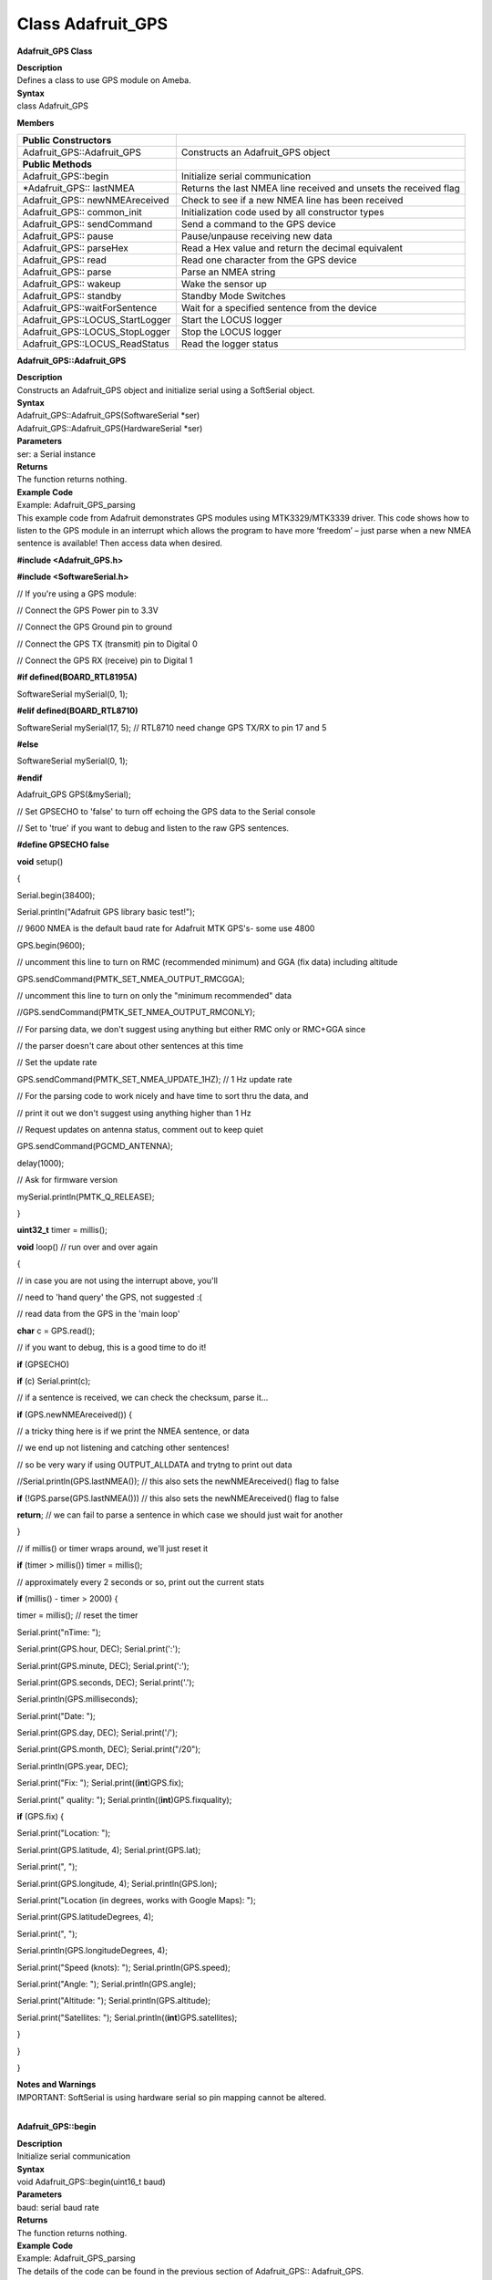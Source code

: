 =====================================
Class Adafruit_GPS
=====================================

**Adafruit_GPS Class**

| **Description**
| Defines a class to use GPS module on Ameba.

| **Syntax**
| class Adafruit_GPS

**Members**

+---------------------------------+-----------------------------------+
| **Public Constructors**         |                                   |
+=================================+===================================+
| Adafruit_GPS::Adafruit_GPS      | Constructs an Adafruit_GPS object |
+---------------------------------+-----------------------------------+
| **Public Methods**              |                                   |
+---------------------------------+-----------------------------------+
| Adafruit_GPS::begin             | Initialize serial communication   |
+---------------------------------+-----------------------------------+
| \*Adafruit_GPS:: lastNMEA       | Returns the last NMEA line        |
|                                 | received and unsets the received  |
|                                 | flag                              |
+---------------------------------+-----------------------------------+
| Adafruit_GPS:: newNMEAreceived  | Check to see if a new NMEA line   |
|                                 | has been received                 |
+---------------------------------+-----------------------------------+
| Adafruit_GPS:: common_init      | Initialization code used by all   |
|                                 | constructor types                 |
+---------------------------------+-----------------------------------+
| Adafruit_GPS:: sendCommand      | Send a command to the GPS device  |
+---------------------------------+-----------------------------------+
| Adafruit_GPS:: pause            | Pause/unpause receiving new data  |
+---------------------------------+-----------------------------------+
| Adafruit_GPS:: parseHex         | Read a Hex value and return the   |
|                                 | decimal equivalent                |
+---------------------------------+-----------------------------------+
| Adafruit_GPS:: read             | Read one character from the GPS   |
|                                 | device                            |
+---------------------------------+-----------------------------------+
| Adafruit_GPS:: parse            | Parse an NMEA string              |
+---------------------------------+-----------------------------------+
| Adafruit_GPS:: wakeup           | Wake the sensor up                |
+---------------------------------+-----------------------------------+
| Adafruit_GPS:: standby          | Standby Mode Switches             |
+---------------------------------+-----------------------------------+
| Adafruit_GPS::waitForSentence   | Wait for a specified sentence     |
|                                 | from the device                   |
+---------------------------------+-----------------------------------+
| Adafruit_GPS::LOCUS_StartLogger | Start the LOCUS logger            |
+---------------------------------+-----------------------------------+
| Adafruit_GPS::LOCUS_StopLogger  | Stop the LOCUS logger             |
+---------------------------------+-----------------------------------+
| Adafruit_GPS::LOCUS_ReadStatus  | Read the logger status            |
+---------------------------------+-----------------------------------+

**Adafruit_GPS::Adafruit_GPS**

| **Description**
| Constructs an Adafruit_GPS object and initialize serial using a
  SoftSerial object.

| **Syntax**
| Adafruit_GPS::Adafruit_GPS(SoftwareSerial \*ser)
| Adafruit_GPS::Adafruit_GPS(HardwareSerial \*ser)

| **Parameters**
| ser: a Serial instance

| **Returns**
| The function returns nothing.

| **Example Code**
| Example: Adafruit_GPS_parsing
| This example code from Adafruit demonstrates GPS modules using
  MTK3329/MTK3339 driver. This code shows how to listen to the GPS
  module in an interrupt which allows the program to have more ‘freedom’
  – just parse when a new NMEA sentence is available! Then access data
  when desired.

**#include <Adafruit_GPS.h>**

**#include <SoftwareSerial.h>**

// If you're using a GPS module:

// Connect the GPS Power pin to 3.3V

// Connect the GPS Ground pin to ground

// Connect the GPS TX (transmit) pin to Digital 0

// Connect the GPS RX (receive) pin to Digital 1

**#if defined(BOARD_RTL8195A)**

SoftwareSerial mySerial(0, 1);

**#elif defined(BOARD_RTL8710)**

SoftwareSerial mySerial(17, 5); // RTL8710 need change GPS TX/RX to pin
17 and 5

**#else**

SoftwareSerial mySerial(0, 1);

**#endif**

Adafruit_GPS GPS(&mySerial);

// Set GPSECHO to 'false' to turn off echoing the GPS data to the Serial
console

// Set to 'true' if you want to debug and listen to the raw GPS
sentences.

**#define GPSECHO false**

**void** setup()

{

Serial.begin(38400);

Serial.println("Adafruit GPS library basic test!");

// 9600 NMEA is the default baud rate for Adafruit MTK GPS's- some use
4800

GPS.begin(9600);

// uncomment this line to turn on RMC (recommended minimum) and GGA (fix
data) including altitude

GPS.sendCommand(PMTK_SET_NMEA_OUTPUT_RMCGGA);

// uncomment this line to turn on only the "minimum recommended" data

//GPS.sendCommand(PMTK_SET_NMEA_OUTPUT_RMCONLY);

// For parsing data, we don't suggest using anything but either RMC only
or RMC+GGA since

// the parser doesn't care about other sentences at this time

// Set the update rate

GPS.sendCommand(PMTK_SET_NMEA_UPDATE_1HZ); // 1 Hz update rate

// For the parsing code to work nicely and have time to sort thru the
data, and

// print it out we don't suggest using anything higher than 1 Hz

// Request updates on antenna status, comment out to keep quiet

GPS.sendCommand(PGCMD_ANTENNA);

delay(1000);

// Ask for firmware version

mySerial.println(PMTK_Q_RELEASE);

}

**uint32_t** timer = millis();

**void** loop() // run over and over again

{

// in case you are not using the interrupt above, you'll

// need to 'hand query' the GPS, not suggested :(

// read data from the GPS in the 'main loop'

**char** c = GPS.read();

// if you want to debug, this is a good time to do it!

**if** (GPSECHO)

**if** (c) Serial.print(c);

// if a sentence is received, we can check the checksum, parse it...

**if** (GPS.newNMEAreceived()) {

// a tricky thing here is if we print the NMEA sentence, or data

// we end up not listening and catching other sentences!

// so be very wary if using OUTPUT_ALLDATA and trytng to print out data

//Serial.println(GPS.lastNMEA()); // this also sets the
newNMEAreceived() flag to false

**if** (!GPS.parse(GPS.lastNMEA())) // this also sets the
newNMEAreceived() flag to false

**return**; // we can fail to parse a sentence in which case we should
just wait for another

}

// if millis() or timer wraps around, we'll just reset it

**if** (timer > millis()) timer = millis();

// approximately every 2 seconds or so, print out the current stats

**if** (millis() - timer > 2000) {

timer = millis(); // reset the timer

Serial.print("\nTime: ");

Serial.print(GPS.hour, DEC); Serial.print(':');

Serial.print(GPS.minute, DEC); Serial.print(':');

Serial.print(GPS.seconds, DEC); Serial.print('.');

Serial.println(GPS.milliseconds);

Serial.print("Date: ");

Serial.print(GPS.day, DEC); Serial.print('/');

Serial.print(GPS.month, DEC); Serial.print("/20");

Serial.println(GPS.year, DEC);

Serial.print("Fix: "); Serial.print((**int**)GPS.fix);

Serial.print(" quality: "); Serial.println((**int**)GPS.fixquality);

**if** (GPS.fix) {

Serial.print("Location: ");

Serial.print(GPS.latitude, 4); Serial.print(GPS.lat);

Serial.print(", ");

Serial.print(GPS.longitude, 4); Serial.println(GPS.lon);

Serial.print("Location (in degrees, works with Google Maps): ");

Serial.print(GPS.latitudeDegrees, 4);

Serial.print(", ");

Serial.println(GPS.longitudeDegrees, 4);

Serial.print("Speed (knots): "); Serial.println(GPS.speed);

Serial.print("Angle: "); Serial.println(GPS.angle);

Serial.print("Altitude: "); Serial.println(GPS.altitude);

Serial.print("Satellites: "); Serial.println((**int**)GPS.satellites);

}

}

}

| **Notes and Warnings**
| IMPORTANT: SoftSerial is using hardware serial so pin mapping cannot
  be altered.
|  

**Adafruit_GPS::begin**

| **Description**
| Initialize serial communication

| **Syntax**
| void Adafruit_GPS::begin(uint16_t baud)

| **Parameters**
| baud: serial baud rate

| **Returns**
| The function returns nothing.

| **Example Code**
| Example: Adafruit_GPS_parsing
| The details of the code can be found in the previous section of
  Adafruit_GPS:: Adafruit_GPS.

| **Notes and Warnings**
| NA
|  

**\*Adafruit_GPS::lastNMEA**

| **Description**
| Returns the last NMEA line received and unsets the received flag

| **Syntax**
| char \*Adafruit_GPS::lastNMEA(void)

| **Parameters**
| The function requires no input parameter.

| **Returns**
| Pointer to the last line string

| **Example Code**
| Example: Adafruit_GPS_parsing
| The details of the code can be found in the previous section of
  Adafruit_GPS:: Adafruit_GPS.

| **Notes and Warnings**
| NA
|  

**Adafruit_GPS::newNMEAreceived**

| **Description**
| Check to see if a new NMEA line has been received

| **Syntax**
| boolean Adafruit_GPS::newNMEAreceived(void)

| **Parameters**
| The function requires no input parameter.

| **Returns**
| True if received, false if not

| **Example Code**
| Example: Adafruit_GPS_parsing
| The details of the code can be found in the previous section of
  Adafruit_GPS:: Adafruit_GPS.

| **Notes and Warnings**
| NA
|  

**Adafruit_GPS::common_init**

| **Description**
| Initialization code used by all constructor types

| **Syntax**
| void Adafruit_GPS::common_init(void)

| **Parameters**
| The function requires no input parameter.

| **Returns**
| The function returns nothing.

| **Example Code**
| NA

| **Notes and Warnings**
| NA
|  

**Adafruit_GPS::sendCommand**

| **Description**
| Send a command to the GPS device

| **Syntax**
| void Adafruit_GPS::sendCommand(const char \*str)

| **Parameters**
| str: Pointer to a string holding the command to send

| **Returns**
| The function returns nothing.

| **Example Code**
| Example: Adafruit_GPS_parsing
| The details of the code can be found in the previous section of
  Adafruit_GPS:: Adafruit_GPS.

| **Notes and Warnings**
| NA
|  

**Adafruit_GPS::pause**

| **Description**
| Pause/unpause receiving new data

| **Syntax**
| void Adafruit_GPS::pause(boolean p)

| **Parameters**
| p: True = pause, false = unpause

| **Returns**
| The function returns nothing.

| **Example Code**
| NA

| **Notes and Warnings**
| NA
|  

**Adafruit_GPS::parseHex**

| **Description**
| Read a Hex value and return the decimal equivalent

| **Syntax**
| uint8_t Adafruit_GPS::parseHex(char c)

| **Parameters**
| c: Hex value

| **Returns**
| The decimal equivalent of the Hex value

| **Example Code**
| NA

| **Notes and Warnings**
| NA
|  

**Adafruit_GPS::read**

| **Description**
| Read one character from the GPS device

| **Syntax**
| char Adafruit_GPS::read(void)

| **Parameters**
| The function requires no input parameter.

| **Returns**
| The character that we received, or 0 if nothing was available

| **Example Code**
| Example: Adafruit_GPS_parsing
| The details of the code can be found in the previous section of
  Adafruit_GPS:: Adafruit_GPS.

| **Notes and Warnings**
| NA
|  

**Adafruit_GPS::parse**

| **Description**
| Parse an NMEA string

| **Syntax**
| boolean Adafruit_GPS::parse(char \*nmea)

| **Parameters**
| nmea: an NMEA string

| **Returns**
| True if we parsed it, false if it has invalid data

| **Example Code**
| Example: Adafruit_GPS_parsing

| **Notes and Warnings**
| NA
|  

**Adafruit_GPS::wakeup**

| **Description**
| Wake the sensor up

| **Syntax**
| boolean Adafruit_GPS::wakeup(void)

| **Parameters**
| The function requires no input parameter.

| **Returns**
| True if woken up, false if not in standby or failed to wake

| **Example Code**
| NA

| **Notes and Warnings**
| NA
|  

**Adafruit_GPS::standby**

| **Description**
| Standby Mode Switches

| **Syntax**
| boolean Adafruit_GPS::standby(void)

| **Parameters**
| The function requires no input parameter.

| **Returns**
| False if already in standby, true if it entered standby

| **Example Code**
| NA

| **Notes and Warnings**
| NA
|  

**Adafruit_GPS::waitForSentence**

| **Description**
| Wait for a specified sentence from the device

| **Syntax**
| boolean Adafruit_GPS::waitForSentence(const char \*wait4me, uint8_t
  max)

| **Parameters**
| wait4me: Pointer to a string holding the desired response
| max: How long to wait, default is MAXWAITSENTENCE

| **Returns**
| True if we got what we wanted, false otherwise

| **Example Code**
| NA

| **Notes and Warnings**
| NA
|  

**Adafruit_GPS::LOCUS_StartLogger**

| **Description**
| Start the LOCUS logger

| **Syntax**
| boolean Adafruit_GPS::LOCUS_StartLogger(void)

| **Parameters**
| The function requires no input parameter.

| **Returns**
| True on success, false if it failed

| **Example Code**
| NA

| **Notes and Warnings**
| NA
|  

**Adafruit_GPS::LOCUS_StopLogger**

| **Description**
| Stop the LOCUS logger

| **Syntax**
| boolean Adafruit_GPS::LOCUS_StopLogger(void)

| **Parameters**
| The function requires no input parameter.

| **Returns**
| True on success, false if it failed

| **Example Code**
| NA

| **Notes and Warnings**
| NA
|  

**Adafruit_GPS::LOCUS_ReadStatus**

| **Description**
| Read the logger status

| **Syntax**
| boolean Adafruit_GPS::LOCUS_ReadStatus(void)

| **Parameters**
| The function requires no input parameter.

| **Returns**
| True if we read the data, false if there was no response

| **Example Code**
| NA

| **Notes and Warnings**
| NA
|  
